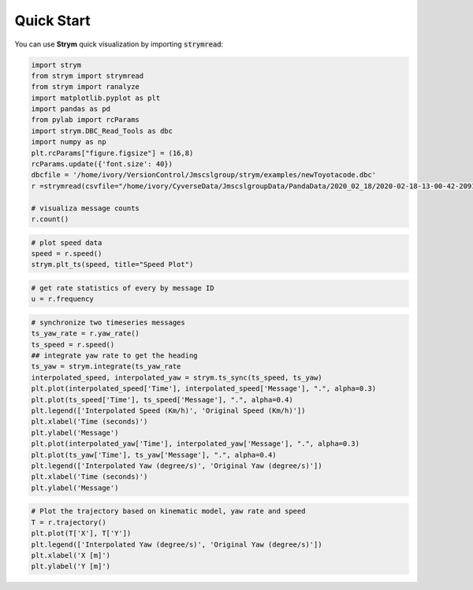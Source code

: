 Quick Start
===================================================

You can use **Strym** quick visualization by importing :code:`strymread`:

.. code-block:: python

    import strym
    from strym import strymread
    from strym import ranalyze
    import matplotlib.pyplot as plt
    import pandas as pd
    from pylab import rcParams
    import strym.DBC_Read_Tools as dbc
    import numpy as np
    plt.rcParams["figure.figsize"] = (16,8)
    rcParams.update({'font.size': 40})
    dbcfile = '/home/ivory/VersionControl/Jmscslgroup/strym/examples/newToyotacode.dbc'
    r =strymread(csvfile="/home/ivory/CyverseData/JmscslgroupData/PandaData/2020_02_18/2020-02-18-13-00-42-209119__CAN_Messages.csv", dbcfile=dbcfile)

    # visualiza message counts
    r.count()

.. image:: https://raw.githubusercontent.com/jmscslgroup/strym/master/docs/source/count.png
   :width: 800
   
.. code-block:: python

    # plot speed data
    speed = r.speed()
    strym.plt_ts(speed, title="Speed Plot")

.. image:: https://raw.githubusercontent.com/jmscslgroup/strym/master/docs/source/speed.png
   :width: 800
   
.. code-block:: python

    # get rate statistics of every by message ID
    u = r.frequency

.. code-block:: python

    # synchronize two timeseries messages
    ts_yaw_rate = r.yaw_rate()
    ts_speed = r.speed()
    ## integrate yaw rate to get the heading
    ts_yaw = strym.integrate(ts_yaw_rate
    interpolated_speed, interpolated_yaw = strym.ts_sync(ts_speed, ts_yaw)
    plt.plot(interpolated_speed['Time'], interpolated_speed['Message'], ".", alpha=0.3)
    plt.plot(ts_speed['Time'], ts_speed['Message'], ".", alpha=0.4)
    plt.legend(['Interpolated Speed (Km/h)', 'Original Speed (Km/h)'])
    plt.xlabel('Time (seconds)')
    plt.ylabel('Message')
    plt.plot(interpolated_yaw['Time'], interpolated_yaw['Message'], ".", alpha=0.3)
    plt.plot(ts_yaw['Time'], ts_yaw['Message'], ".", alpha=0.4)
    plt.legend(['Interpolated Yaw (degree/s)', 'Original Yaw (degree/s)'])
    plt.xlabel('Time (seconds)')
    plt.ylabel('Message')

.. image:: https://raw.githubusercontent.com/jmscslgroup/strym/master/docs/source/speed_interpolated.png
   :width: 800
   
.. image:: https://raw.githubusercontent.com/jmscslgroup/strym/master/docs/source/yaw_interpolated.png
   :width: 800
.. code-block:: python

    # Plot the trajectory based on kinematic model, yaw rate and speed
    T = r.trajectory()
    plt.plot(T['X'], T['Y'])
    plt.legend(['Interpolated Yaw (degree/s)', 'Original Yaw (degree/s)'])
    plt.xlabel('X [m]')
    plt.ylabel('Y [m]')
    
.. image:: https://raw.githubusercontent.com/jmscslgroup/strym/master/docs/source/trajectory.png
   :width: 800
